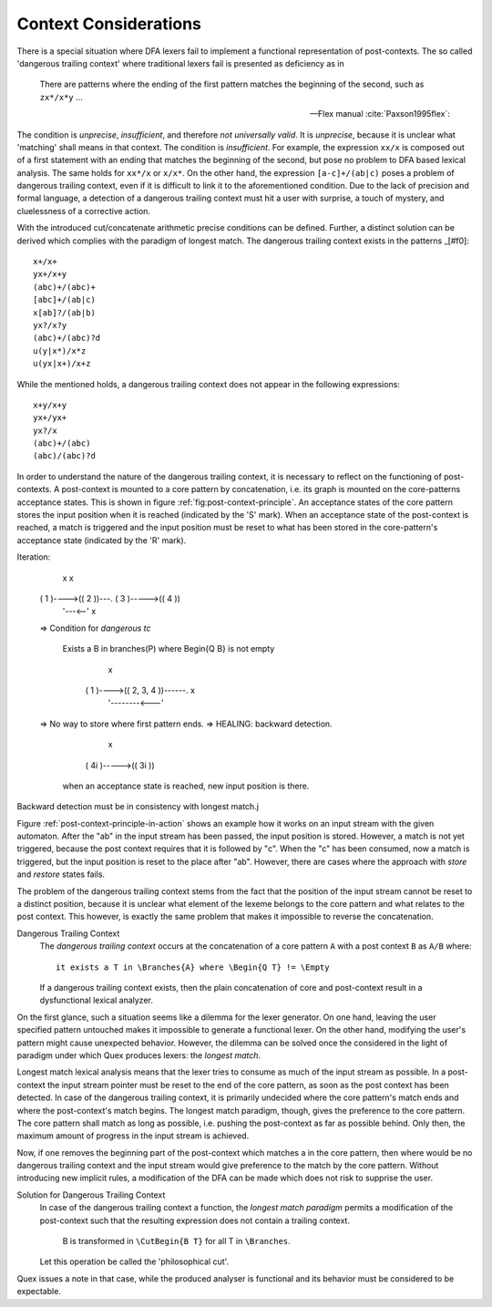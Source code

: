 Context Considerations
======================

There is a special situation where DFA lexers fail to implement a functional
representation of post-contexts. The so called 'dangerous trailing context'
where traditional lexers fail is presented as deficiency as in 

.. epigraph::

    There are patterns where the ending of the first pattern matches the 
    beginning of the second, such as ``zx*/x*y`` ...

    -- Flex manual :cite:`Paxson1995flex`:

.. epigraphs::

   ... if the trailing portion of r matches the beginning of x, the result is
   unspecified ...
  
   -- POSIX Standard :cite:`OpenGroup2016`. 

The condition is *unprecise*, *insufficient*, and therefore *not universally
valid*.  It is *unprecise*, because it is unclear what 'matching' shall means
in that context.  The condition is *insufficient*. For example, the expression
``xx/x`` is composed out of a first statement with an ending that matches the
beginning of the second, but pose no problem to DFA based lexical analysis. The
same holds for ``xx*/x`` or ``x/x*``.  On the other hand, the expression
``[a-c]+/(ab|c)`` poses a problem of dangerous trailing context, even if it
is difficult to link it to the aforementioned condition. Due to the lack of
precision and formal language, a detection of a dangerous trailing context must
hit a user with surprise, a touch of mystery, and cluelessness of a corrective
action.

With the introduced cut/concatenate arithmetic precise conditions can be
defined.  Further, a distinct solution can be derived which complies with the
paradigm of longest match. The dangerous trailing context exists in the
patterns _[#f0]::

        x+/x+
        yx+/x+y
        (abc)+/(abc)+
        [abc]+/(ab|c)
        x[ab]?/(ab|b)
        yx?/x?y
        (abc)+/(abc)?d
        u(y|x*)/x*z
        u(yx|x+)/x+z

While the mentioned holds, a dangerous trailing context does not appear in 
the following expressions::

        x+y/x+y
        yx+/yx+
        yx?/x
        (abc)+/(abc)
        (abc)/(abc)?d

In order to understand the nature of the dangerous trailing context, it is
necessary to reflect on the functioning of post-contexts. A post-context is
mounted to a core pattern by concatenation, i.e. its graph is mounted on the
core-patterns acceptance states. This is shown in figure
:ref:`fig:post-context-principle`.  An acceptance states of the core pattern
stores the input position when it is reached (indicated by the 'S' mark). When
an acceptance state of the post-context is reached, a match is triggered and
the input position must be reset to what has been stored in the core-pattern's
acceptance state (indicated by the 'R' mark).

Iteration:

            x                                 x
     ( 1 )---->(( 2 ))---.             ( 3 )----->(( 4 ))
                  '---<--' x

     => Condition for *dangerous tc*

         Exists a B in branches(P) where \Begin{Q B} is not empty

                         x
                  ( 1 )---->(( 2, 3, 4 ))------. x
                                  '--------<---'

     => No way to store where first pattern ends.
     => HEALING: backward detection.
                              x
                      ( 4i )----->(( 3i ))

        when an acceptance state is reached, new input position is there.

Backward detection must be in consistency with longest match.j


Figure :ref:`post-context-principle-in-action` shows an example how it works on
an input stream with the given automaton. After the "ab" in the input stream
has been passed, the input position is stored. However, a match is not yet
triggered, because the post context requires that it is followed by "c". When
the "c" has been consumed, now a match is triggered, but the input position is
reset to the place after "ab". However, there are cases where the approach with
*store* and *restore* states fails.


The problem of the dangerous trailing context stems from the fact that the
position of the input stream cannot be reset to a distinct position, because it
is unclear what element of the lexeme belongs to the core pattern and what
relates to the post context. This however, is exactly the same problem that
makes it impossible to reverse the concatenation.

Dangerous Trailing Context
   The *dangerous trailing context* occurs at the concatenation of a core
   pattern ``A`` with a post context ``B`` as ``A/B`` where::

     it exists a T in \Branches{A} where \Begin{Q T} != \Empty

   If a dangerous trailing context exists, then the plain concatenation of core
   and post-context result in a dysfunctional lexical analyzer.

On the first glance, such a situation seems like a dilemma for the lexer
generator. On one hand, leaving the user specified pattern untouched makes
it impossible to generate a functional lexer. On the other hand, modifying
the user's pattern might cause unexpected behavior. However, the dilemma
can be solved once the considered in the light of paradigm under which Quex
produces lexers: the *longest match*.

Longest match lexical analysis means that the lexer tries to consume as much of
the input stream as possible. In a post-context the input stream pointer must
be reset to the end of the core pattern, as soon as the post context has been
detected. In case of the dangerous trailing context, it is primarily undecided
where the core pattern's match ends and where the post-context's match begins.
The longest match paradigm, though, gives the preference to the core pattern.
The core pattern shall match as long as possible, i.e. pushing the post-context
as far as possible behind. Only then, the maximum amount of progress in the
input stream is achieved. 

Now, if one removes the beginning part of the post-context which matches a in
the core pattern, then where would be no dangerous trailing context and the
input stream would give preference to the match by the core pattern. Without
introducing new implicit rules, a modification of the DFA can be made which
does not risk to supprise the user.

Solution for Dangerous Trailing Context
   In case of the dangerous trailing context a function, the *longest match
   paradigm* permits a modification of the post-context such that the 
   resulting expression does not contain a trailing context.

        B is transformed in ``\CutBegin{B T}`` for all T in ``\Branches``.

   Let this operation be called the 'philosophical cut'.

Quex issues a note in that case, while the produced analyser is functional and
its behavior must be considered to be expectable.

.. rubric:: footnotes

    Notably, at time of this writing (2017) the current version of flex (V
    2.6.1) does not complain about the last two cases of dangerous trailing
    contexts. Since the length of the post context is known upfront, the 
    distance to set back the input position can be determined upfront.

